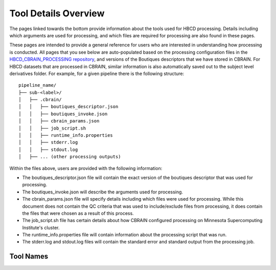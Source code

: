 Tool Details Overview
=====================

The pages linked towards the bottom provide information about the tools used
for HBCD processing. Details including which arguments
are used for processing, and which files are required for processing
are also found in these pages.

These pages are intended to provide a general reference for users who are
interested in understanding how processing is conducted. All pages
that you see below are auto-populated based on the processing configuration
files in the `HBCD_CBRAIN_PROCESSING repository <https://github.com/erikglee/HBCD_CBRAIN_PROCESSING>`_,
and versions of the Boutiques descriptors that we have stored in CBRAIN.
For HBCD datasets that are processed in CBRAIN, similar information is
also automatically saved out to the subject level derivatives folder.
For example, for a given pipeline there is the following structure: ::
    
    pipeline_name/
    ├── sub-<label>/
    │   ├── .cbrain/
    │   │   ├── boutiques_descriptor.json
    │   │   ├── boutiques_invoke.json
    │   │   ├── cbrain_params.json
    │   │   ├── job_script.sh
    │   │   ├── runtime_info.properties
    │   │   ├── stderr.log
    │   │   ├── stdout.log
    │   ├── ... (other processing outputs)

Within the files above, users are provided with the following information:

- The boutiques_descriptor.json file will contain the exact version of the boutiques descriptor that was used for processing.
- The boutiques_invoke.json will describe the arguments used for processing.
- The cbrain_params.json file will specify details including which files were used for processing.
  While this document does not contain the QC criteria that was used to include/exclude files from
  processing, it does contain the files that were chosen as a result of this process.
- The job_script.sh file has certain details about how CBRAIN configured processing on Minnesota Supercomputing Institute's
  cluster.
- The runtime_info.properties file will contain information about the processing script that was run.
- The stderr.log and stdout.log files will contain the standard error and standard output from the processing job.

Tool Names
~~~~~~~~~~